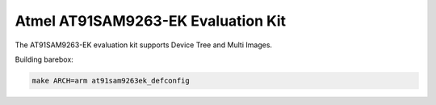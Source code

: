 Atmel AT91SAM9263-EK Evaluation Kit
===================================

The AT91SAM9263-EK evaluation kit supports Device Tree and Multi Images.

Building barebox:

.. code-block:: sh

  make ARCH=arm at91sam9263ek_defconfig
